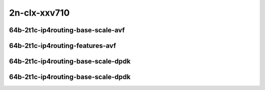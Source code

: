 
.. raw:: latex

    \clearpage

.. raw:: html

    <script type="text/javascript">

        function getDocHeight(doc) {
            doc = doc || document;
            var body = doc.body, html = doc.documentElement;
            var height = Math.max( body.scrollHeight, body.offsetHeight,
                html.clientHeight, html.scrollHeight, html.offsetHeight );
            return height;
        }

        function setIframeHeight(id) {
            var ifrm = document.getElementById(id);
            var doc = ifrm.contentDocument? ifrm.contentDocument:
                ifrm.contentWindow.document;
            ifrm.style.visibility = 'hidden';
            ifrm.style.height = "10px"; // reset to minimal height ...
            // IE opt. for bing/msn needs a bit added or scrollbar appears
            ifrm.style.height = getDocHeight( doc ) + 4 + "px";
            ifrm.style.visibility = 'visible';
        }

    </script>

2n-clx-xxv710
~~~~~~~~~~~~~

64b-2t1c-ip4routing-base-scale-avf
----------------------------------

.. raw:: html

    <center>
    <iframe id="hdrh-lat-percentile-2n-clx-25ge2p1xxv710-64b-2t1c-avf-dot1q-ip4base" onload="setIframeHeight(this.id)" width="700" frameborder="0" scrolling="no" src="../../_static/vpp/hdrh-lat-percentile-2n-clx-25ge2p1xxv710-64b-2t1c-avf-dot1q-ip4base.html"></iframe>
    <p><br></p>
    </center>

.. raw:: latex

    \begin{figure}[H]
        \centering
            \graphicspath{{../_build/_static/vpp/}}
            \includegraphics[clip, trim=0cm 0cm 5cm 0cm, width=0.70\textwidth]{hdrh-lat-percentile-2n-clx-25ge2p1xxv710-64b-2t1c-avf-dot1q-ip4base}
            \label{fig:hdrh-lat-percentile-2n-clx-25ge2p1xxv710-64b-2t1c-avf-dot1q-ip4base}
    \end{figure}

.. raw:: latex

    \clearpage

.. raw:: html

    <center>
    <iframe id="hdrh-lat-percentile-2n-clx-25ge2p1xxv710-64b-2t1c-avf-ethip4-ip4base" onload="setIframeHeight(this.id)" width="700" frameborder="0" scrolling="no" src="../../_static/vpp/hdrh-lat-percentile-2n-clx-25ge2p1xxv710-64b-2t1c-avf-ethip4-ip4base.html"></iframe>
    <p><br></p>
    </center>

.. raw:: latex

    \begin{figure}[H]
        \centering
            \graphicspath{{../_build/_static/vpp/}}
            \includegraphics[clip, trim=0cm 0cm 5cm 0cm, width=0.70\textwidth]{hdrh-lat-percentile-2n-clx-25ge2p1xxv710-64b-2t1c-avf-ethip4-ip4base}
            \label{fig:hdrh-lat-percentile-2n-clx-25ge2p1xxv710-64b-2t1c-avf-ethip4-ip4base}
    \end{figure}

.. raw:: latex

    \clearpage

.. raw:: html

    <center>
    <iframe id="hdrh-lat-percentile-2n-clx-25ge2p1xxv710-64b-2t1c-avf-ethip4-ip4scale20k" onload="setIframeHeight(this.id)" width="700" frameborder="0" scrolling="no" src="../../_static/vpp/hdrh-lat-percentile-2n-clx-25ge2p1xxv710-64b-2t1c-avf-ethip4-ip4scale20k.html"></iframe>
    <p><br></p>
    </center>

.. raw:: latex

    \begin{figure}[H]
        \centering
            \graphicspath{{../_build/_static/vpp/}}
            \includegraphics[clip, trim=0cm 0cm 5cm 0cm, width=0.70\textwidth]{hdrh-lat-percentile-2n-clx-25ge2p1xxv710-64b-2t1c-avf-ethip4-ip4scale20k}
            \label{fig:hdrh-lat-percentile-2n-clx-25ge2p1xxv710-64b-2t1c-avf-ethip4-ip4scale20k}
    \end{figure}

.. raw:: latex

    \clearpage

.. raw:: html

    <center>
    <iframe id="hdrh-lat-percentile-2n-clx-25ge2p1xxv710-64b-2t1c-avf-ethip4-ip4scale20k-rnd" onload="setIframeHeight(this.id)" width="700" frameborder="0" scrolling="no" src="../../_static/vpp/hdrh-lat-percentile-2n-clx-25ge2p1xxv710-64b-2t1c-avf-ethip4-ip4scale20k-rnd.html"></iframe>
    <p><br></p>
    </center>

.. raw:: latex

    \begin{figure}[H]
        \centering
            \graphicspath{{../_build/_static/vpp/}}
            \includegraphics[clip, trim=0cm 0cm 5cm 0cm, width=0.70\textwidth]{hdrh-lat-percentile-2n-clx-25ge2p1xxv710-64b-2t1c-avf-ethip4-ip4scale20k-rnd}
            \label{fig:hdrh-lat-percentile-2n-clx-25ge2p1xxv710-64b-2t1c-avf-ethip4-ip4scale20k-rnd}
    \end{figure}

.. raw:: latex

    \clearpage

.. raw:: html

    <center>
    <iframe id="hdrh-lat-percentile-2n-clx-25ge2p1xxv710-64b-2t1c-avf-ethip4-ip4scale200k" onload="setIframeHeight(this.id)" width="700" frameborder="0" scrolling="no" src="../../_static/vpp/hdrh-lat-percentile-2n-clx-25ge2p1xxv710-64b-2t1c-avf-ethip4-ip4scale200k.html"></iframe>
    <p><br></p>
    </center>

.. raw:: latex

    \begin{figure}[H]
        \centering
            \graphicspath{{../_build/_static/vpp/}}
            \includegraphics[clip, trim=0cm 0cm 5cm 0cm, width=0.70\textwidth]{hdrh-lat-percentile-2n-clx-25ge2p1xxv710-64b-2t1c-avf-ethip4-ip4scale200k}
            \label{fig:hdrh-lat-percentile-2n-clx-25ge2p1xxv710-64b-2t1c-avf-ethip4-ip4scale200k}
    \end{figure}

.. raw:: latex

    \clearpage

.. raw:: html

    <center>
    <iframe id="hdrh-lat-percentile-2n-clx-25ge2p1xxv710-64b-2t1c-avf-ethip4-ip4scale200k-rnd" onload="setIframeHeight(this.id)" width="700" frameborder="0" scrolling="no" src="../../_static/vpp/hdrh-lat-percentile-2n-clx-25ge2p1xxv710-64b-2t1c-avf-ethip4-ip4scale200k-rnd.html"></iframe>
    <p><br></p>
    </center>

.. raw:: latex

    \begin{figure}[H]
        \centering
            \graphicspath{{../_build/_static/vpp/}}
            \includegraphics[clip, trim=0cm 0cm 5cm 0cm, width=0.70\textwidth]{hdrh-lat-percentile-2n-clx-25ge2p1xxv710-64b-2t1c-avf-ethip4-ip4scale200k-rnd}
            \label{fig:hdrh-lat-percentile-2n-clx-25ge2p1xxv710-64b-2t1c-avf-ethip4-ip4scale200k-rnd}
    \end{figure}

.. raw:: latex

    \clearpage

.. raw:: html

    <center>
    <iframe id="hdrh-lat-percentile-2n-clx-25ge2p1xxv710-64b-2t1c-avf-ethip4-ip4scale2m" onload="setIframeHeight(this.id)" width="700" frameborder="0" scrolling="no" src="../../_static/vpp/hdrh-lat-percentile-2n-clx-25ge2p1xxv710-64b-2t1c-avf-ethip4-ip4scale2m.html"></iframe>
    <p><br></p>
    </center>

.. raw:: latex

    \begin{figure}[H]
        \centering
            \graphicspath{{../_build/_static/vpp/}}
            \includegraphics[clip, trim=0cm 0cm 5cm 0cm, width=0.70\textwidth]{hdrh-lat-percentile-2n-clx-25ge2p1xxv710-64b-2t1c-avf-ethip4-ip4scale2m}
            \label{fig:hdrh-lat-percentile-2n-clx-25ge2p1xxv710-64b-2t1c-avf-ethip4-ip4scale2m}
    \end{figure}

.. raw:: latex

    \clearpage

.. raw:: html

    <center>
    <iframe id="hdrh-lat-percentile-2n-clx-25ge2p1xxv710-64b-2t1c-avf-ethip4-ip4scale2m-rnd" onload="setIframeHeight(this.id)" width="700" frameborder="0" scrolling="no" src="../../_static/vpp/hdrh-lat-percentile-2n-clx-25ge2p1xxv710-64b-2t1c-avf-ethip4-ip4scale2m-rnd.html"></iframe>
    <p><br></p>
    </center>

.. raw:: latex

    \begin{figure}[H]
        \centering
            \graphicspath{{../_build/_static/vpp/}}
            \includegraphics[clip, trim=0cm 0cm 5cm 0cm, width=0.70\textwidth]{hdrh-lat-percentile-2n-clx-25ge2p1xxv710-64b-2t1c-avf-ethip4-ip4scale2m-rnd}
            \label{fig:hdrh-lat-percentile-2n-clx-25ge2p1xxv710-64b-2t1c-avf-ethip4-ip4scale2m-rnd}
    \end{figure}

.. raw:: latex

    \clearpage

64b-2t1c-ip4routing-features-avf
--------------------------------

.. raw:: html

    <center>
    <iframe id="hdrh-lat-percentile-2n-clx-25ge2p1xxv710-64b-2t1c-avf-ethip4udp-ip4base-iacl50sf-10kflows" onload="setIframeHeight(this.id)" width="700" frameborder="0" scrolling="no" src="../../_static/vpp/hdrh-lat-percentile-2n-clx-25ge2p1xxv710-64b-2t1c-avf-ethip4udp-ip4base-iacl50sf-10kflows.html"></iframe>
    <p><br></p>
    </center>

.. raw:: latex

    \begin{figure}[H]
        \centering
            \graphicspath{{../_build/_static/vpp/}}
            \includegraphics[clip, trim=0cm 0cm 5cm 0cm, width=0.70\textwidth]{hdrh-lat-percentile-2n-clx-25ge2p1xxv710-64b-2t1c-avf-ethip4udp-ip4base-iacl50sf-10kflows}
            \label{fig:hdrh-lat-percentile-2n-clx-25ge2p1xxv710-64b-2t1c-avf-ethip4udp-ip4base-iacl50sf-10kflows}
    \end{figure}

.. raw:: latex

    \clearpage

.. raw:: html

    <center>
    <iframe id="hdrh-lat-percentile-2n-clx-25ge2p1xxv710-64b-2t1c-avf-ethip4udp-ip4base-iacl50sl-10kflows" onload="setIframeHeight(this.id)" width="700" frameborder="0" scrolling="no" src="../../_static/vpp/hdrh-lat-percentile-2n-clx-25ge2p1xxv710-64b-2t1c-avf-ethip4udp-ip4base-iacl50sl-10kflows.html"></iframe>
    <p><br></p>
    </center>

.. raw:: latex

    \begin{figure}[H]
        \centering
            \graphicspath{{../_build/_static/vpp/}}
            \includegraphics[clip, trim=0cm 0cm 5cm 0cm, width=0.70\textwidth]{hdrh-lat-percentile-2n-clx-25ge2p1xxv710-64b-2t1c-avf-ethip4udp-ip4base-iacl50sl-10kflows}
            \label{fig:hdrh-lat-percentile-2n-clx-25ge2p1xxv710-64b-2t1c-avf-ethip4udp-ip4base-iacl50sl-10kflows}
    \end{figure}

.. raw:: latex

    \clearpage

.. raw:: html

    <center>
    <iframe id="hdrh-lat-percentile-2n-clx-25ge2p1xxv710-64b-2t1c-avf-ethip4udp-ip4base-oacl50sf-10kflows" onload="setIframeHeight(this.id)" width="700" frameborder="0" scrolling="no" src="../../_static/vpp/hdrh-lat-percentile-2n-clx-25ge2p1xxv710-64b-2t1c-avf-ethip4udp-ip4base-oacl50sf-10kflows.html"></iframe>
    <p><br></p>
    </center>

.. raw:: latex

    \begin{figure}[H]
        \centering
            \graphicspath{{../_build/_static/vpp/}}
            \includegraphics[clip, trim=0cm 0cm 5cm 0cm, width=0.70\textwidth]{hdrh-lat-percentile-2n-clx-25ge2p1xxv710-64b-2t1c-avf-ethip4udp-ip4base-oacl50sf-10kflows}
            \label{fig:hdrh-lat-percentile-2n-clx-25ge2p1xxv710-64b-2t1c-avf-ethip4udp-ip4base-oacl50sf-10kflows}
    \end{figure}

.. raw:: latex

    \clearpage

.. raw:: html

    <center>
    <iframe id="hdrh-lat-percentile-2n-clx-25ge2p1xxv710-64b-2t1c-avf-ethip4udp-ip4base-oacl50sl-10kflows" onload="setIframeHeight(this.id)" width="700" frameborder="0" scrolling="no" src="../../_static/vpp/hdrh-lat-percentile-2n-clx-25ge2p1xxv710-64b-2t1c-avf-ethip4udp-ip4base-oacl50sl-10kflows.html"></iframe>
    <p><br></p>
    </center>

.. raw:: latex

    \begin{figure}[H]
        \centering
            \graphicspath{{../_build/_static/vpp/}}
            \includegraphics[clip, trim=0cm 0cm 5cm 0cm, width=0.70\textwidth]{hdrh-lat-percentile-2n-clx-25ge2p1xxv710-64b-2t1c-avf-ethip4udp-ip4base-oacl50sl-10kflows}
            \label{fig:hdrh-lat-percentile-2n-clx-25ge2p1xxv710-64b-2t1c-avf-ethip4udp-ip4base-oacl50sl-10kflows}
    \end{figure}

.. raw:: latex

    \clearpage

.. raw:: html

    <center>
    <iframe id="hdrh-lat-percentile-2n-clx-25ge2p1xxv710-64b-2t1c-avf-ethip4udp-ip4base-nat44" onload="setIframeHeight(this.id)" width="700" frameborder="0" scrolling="no" src="../../_static/vpp/hdrh-lat-percentile-2n-clx-25ge2p1xxv710-64b-2t1c-avf-ethip4udp-nat44det-h1-p1-s1.html"></iframe>
    <p><br></p>
    </center>

.. raw:: latex

    \begin{figure}[H]
        \centering
            \graphicspath{{../_build/_static/vpp/}}
            \includegraphics[clip, trim=0cm 0cm 5cm 0cm, width=0.70\textwidth]{hdrh-lat-percentile-2n-clx-25ge2p1xxv710-64b-2t1c-avf-ethip4udp-nat44det-h1-p1-s1}
            \label{fig:hdrh-lat-percentile-2n-clx-25ge2p1xxv710-64b-2t1c-avf-ethip4udp-nat44det-h1-p1-s1}
    \end{figure}

.. raw:: latex

    \clearpage

.. raw:: html

    <center>
    <iframe id="hdrh-lat-percentile-2n-clx-25ge2p1xxv710-64b-2t1c-avf-ethip4udp-ip4scale1000-udpsrcscale15-nat44" onload="setIframeHeight(this.id)" width="700" frameborder="0" scrolling="no" src="../../_static/vpp/hdrh-lat-percentile-2n-clx-25ge2p1xxv710-64b-2t1c-avf-ethip4udp-nat44det-h1024-p63-s64512.html"></iframe>
    <p><br></p>
    </center>

.. raw:: latex

    \begin{figure}[H]
        \centering
            \graphicspath{{../_build/_static/vpp/}}
            \includegraphics[clip, trim=0cm 0cm 5cm 0cm, width=0.70\textwidth]{hdrh-lat-percentile-2n-clx-25ge2p1xxv710-64b-2t1c-avf-ethip4udp-nat44det-h1024-p63-s64512}
            \label{fig:hdrh-lat-percentile-2n-clx-25ge2p1xxv710-64b-2t1c-avf-ethip4udp-nat44det-h1024-p63-s64512}
    \end{figure}

.. raw:: latex

    \clearpage

64b-2t1c-ip4routing-base-scale-dpdk
-----------------------------------

..
    .. raw:: html

        <center>
        <iframe id="hdrh-lat-percentile-2n-clx-25ge2p1xxv710-64b-2t1c-dot1q-ip4base" onload="setIframeHeight(this.id)" width="700" frameborder="0" scrolling="no" src="../../_static/vpp/hdrh-lat-percentile-2n-clx-25ge2p1xxv710-64b-2t1c-dot1q-ip4base.html"></iframe>
        <p><br></p>
        </center>

    .. raw:: latex

        \begin{figure}[H]
            \centering
                \graphicspath{{../_build/_static/vpp/}}
                \includegraphics[clip, trim=0cm 0cm 5cm 0cm, width=0.70\textwidth]{hdrh-lat-percentile-2n-clx-25ge2p1xxv710-64b-2t1c-dot1q-ip4base}
                \label{fig:hdrh-lat-percentile-2n-clx-25ge2p1xxv710-64b-2t1c-dot1q-ip4base}
        \end{figure}

    .. raw:: latex

        \clearpage

.. raw:: html

    <center>
    <iframe id="hdrh-lat-percentile-2n-clx-25ge2p1xxv710-64b-2t1c-ethip4-ip4base" onload="setIframeHeight(this.id)" width="700" frameborder="0" scrolling="no" src="../../_static/vpp/hdrh-lat-percentile-2n-clx-25ge2p1xxv710-64b-2t1c-ethip4-ip4base.html"></iframe>
    <p><br></p>
    </center>

.. raw:: latex

    \begin{figure}[H]
        \centering
            \graphicspath{{../_build/_static/vpp/}}
            \includegraphics[clip, trim=0cm 0cm 5cm 0cm, width=0.70\textwidth]{hdrh-lat-percentile-2n-clx-25ge2p1xxv710-64b-2t1c-ethip4-ip4base}
            \label{fig:hdrh-lat-percentile-2n-clx-25ge2p1xxv710-64b-2t1c-ethip4-ip4base}
    \end{figure}

.. raw:: latex

    \clearpage

.. raw:: html

    <center>
    <iframe id="hdrh-lat-percentile-2n-clx-25ge2p1xxv710-64b-2t1c-ethip4-ip4scale20k" onload="setIframeHeight(this.id)" width="700" frameborder="0" scrolling="no" src="../../_static/vpp/hdrh-lat-percentile-2n-clx-25ge2p1xxv710-64b-2t1c-ethip4-ip4scale20k.html"></iframe>
    <p><br></p>
    </center>

.. raw:: latex

    \begin{figure}[H]
        \centering
            \graphicspath{{../_build/_static/vpp/}}
            \includegraphics[clip, trim=0cm 0cm 5cm 0cm, width=0.70\textwidth]{hdrh-lat-percentile-2n-clx-25ge2p1xxv710-64b-2t1c-ethip4-ip4scale20k}
            \label{fig:hdrh-lat-percentile-2n-clx-25ge2p1xxv710-64b-2t1c-ethip4-ip4scale20k}
    \end{figure}

.. raw:: latex

    \clearpage

.. raw:: html

    <center>
    <iframe id="hdrh-lat-percentile-2n-clx-25ge2p1xxv710-64b-2t1c-ethip4-ip4scale20k-rnd" onload="setIframeHeight(this.id)" width="700" frameborder="0" scrolling="no" src="../../_static/vpp/hdrh-lat-percentile-2n-clx-25ge2p1xxv710-64b-2t1c-ethip4-ip4scale20k-rnd.html"></iframe>
    <p><br></p>
    </center>

.. raw:: latex

    \begin{figure}[H]
        \centering
            \graphicspath{{../_build/_static/vpp/}}
            \includegraphics[clip, trim=0cm 0cm 5cm 0cm, width=0.70\textwidth]{hdrh-lat-percentile-2n-clx-25ge2p1xxv710-64b-2t1c-ethip4-ip4scale20k-rnd}
            \label{fig:hdrh-lat-percentile-2n-clx-25ge2p1xxv710-64b-2t1c-ethip4-ip4scale20k-rnd}
    \end{figure}

.. raw:: latex

    \clearpage

.. raw:: html

    <center>
    <iframe id="hdrh-lat-percentile-2n-clx-25ge2p1xxv710-64b-2t1c-ethip4-ip4scale200k" onload="setIframeHeight(this.id)" width="700" frameborder="0" scrolling="no" src="../../_static/vpp/hdrh-lat-percentile-2n-clx-25ge2p1xxv710-64b-2t1c-ethip4-ip4scale200k.html"></iframe>
    <p><br></p>
    </center>

.. raw:: latex

    \begin{figure}[H]
        \centering
            \graphicspath{{../_build/_static/vpp/}}
            \includegraphics[clip, trim=0cm 0cm 5cm 0cm, width=0.70\textwidth]{hdrh-lat-percentile-2n-clx-25ge2p1xxv710-64b-2t1c-ethip4-ip4scale200k}
            \label{fig:hdrh-lat-percentile-2n-clx-25ge2p1xxv710-64b-2t1c-ethip4-ip4scale200k}
    \end{figure}

.. raw:: latex

    \clearpage

.. raw:: html

    <center>
    <iframe id="hdrh-lat-percentile-2n-clx-25ge2p1xxv710-64b-2t1c-ethip4-ip4scale200k-rnd" onload="setIframeHeight(this.id)" width="700" frameborder="0" scrolling="no" src="../../_static/vpp/hdrh-lat-percentile-2n-clx-25ge2p1xxv710-64b-2t1c-ethip4-ip4scale200k-rnd.html"></iframe>
    <p><br></p>
    </center>

.. raw:: latex

    \begin{figure}[H]
        \centering
            \graphicspath{{../_build/_static/vpp/}}
            \includegraphics[clip, trim=0cm 0cm 5cm 0cm, width=0.70\textwidth]{hdrh-lat-percentile-2n-clx-25ge2p1xxv710-64b-2t1c-ethip4-ip4scale200k-rnd}
            \label{fig:hdrh-lat-percentile-2n-clx-25ge2p1xxv710-64b-2t1c-ethip4-ip4scale200k-rnd}
    \end{figure}

.. raw:: latex

    \clearpage

.. raw:: html

    <center>
    <iframe id="hdrh-lat-percentile-2n-clx-25ge2p1xxv710-64b-2t1c-ethip4-ip4scale2m" onload="setIframeHeight(this.id)" width="700" frameborder="0" scrolling="no" src="../../_static/vpp/hdrh-lat-percentile-2n-clx-25ge2p1xxv710-64b-2t1c-ethip4-ip4scale2m.html"></iframe>
    <p><br></p>
    </center>

.. raw:: latex

    \begin{figure}[H]
        \centering
            \graphicspath{{../_build/_static/vpp/}}
            \includegraphics[clip, trim=0cm 0cm 5cm 0cm, width=0.70\textwidth]{hdrh-lat-percentile-2n-clx-25ge2p1xxv710-64b-2t1c-ethip4-ip4scale2m}
            \label{fig:hdrh-lat-percentile-2n-clx-25ge2p1xxv710-64b-2t1c-ethip4-ip4scale2m}
    \end{figure}

.. raw:: latex

    \clearpage

.. raw:: html

    <center>
    <iframe id="hdrh-lat-percentile-2n-clx-25ge2p1xxv710-64b-2t1c-ethip4-ip4scale2m-rnd" onload="setIframeHeight(this.id)" width="700" frameborder="0" scrolling="no" src="../../_static/vpp/hdrh-lat-percentile-2n-clx-25ge2p1xxv710-64b-2t1c-ethip4-ip4scale2m-rnd.html"></iframe>
    <p><br></p>
    </center>

.. raw:: latex

    \begin{figure}[H]
        \centering
            \graphicspath{{../_build/_static/vpp/}}
            \includegraphics[clip, trim=0cm 0cm 5cm 0cm, width=0.70\textwidth]{hdrh-lat-percentile-2n-clx-25ge2p1xxv710-64b-2t1c-ethip4-ip4scale2m-rnd}
            \label{fig:hdrh-lat-percentile-2n-clx-25ge2p1xxv710-64b-2t1c-ethip4-ip4scale2m-rnd}
    \end{figure}

.. raw:: latex

    \clearpage

64b-2t1c-ip4routing-base-scale-dpdk
-----------------------------------

.. raw:: html

    <center>
    <iframe id="hdrh-lat-percentile-2n-clx-25ge2p1xxv710-64b-2t1c-ethip4udp-ip4base-nat44" onload="setIframeHeight(this.id)" width="700" frameborder="0" scrolling="no" src="../../_static/vpp/hdrh-lat-percentile-2n-clx-25ge2p1xxv710-64b-2t1c-ethip4udp-nat44det-h1-p1-s1.html"></iframe>
    <p><br></p>
    </center>

.. raw:: latex

    \begin{figure}[H]
        \centering
            \graphicspath{{../_build/_static/vpp/}}
            \includegraphics[clip, trim=0cm 0cm 5cm 0cm, width=0.70\textwidth]{hdrh-lat-percentile-2n-clx-25ge2p1xxv710-64b-2t1c-ethip4udp-nat44det-h1-p1-s1}
            \label{fig:hdrh-lat-percentile-2n-clx-25ge2p1xxv710-64b-2t1c-ethip4udp-nat44det-h1-p1-s1}
    \end{figure}
